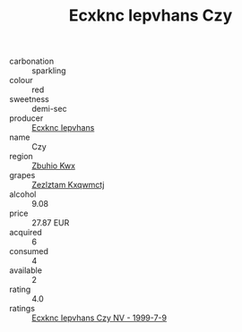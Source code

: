 :PROPERTIES:
:ID:                     d7844161-d062-4573-9a64-431a2d718920
:END:
#+TITLE: Ecxknc Iepvhans Czy 

- carbonation :: sparkling
- colour :: red
- sweetness :: demi-sec
- producer :: [[id:e9b35e4c-e3b7-4ed6-8f3f-da29fba78d5b][Ecxknc Iepvhans]]
- name :: Czy
- region :: [[id:36bcf6d4-1d5c-43f6-ac15-3e8f6327b9c4][Zbuhio Kwx]]
- grapes :: [[id:7fb5efce-420b-4bcb-bd51-745f94640550][Zezlztam Kxqwmctj]]
- alcohol :: 9.08
- price :: 27.87 EUR
- acquired :: 6
- consumed :: 4
- available :: 2
- rating :: 4.0
- ratings :: [[id:d8834d1b-3ebc-4fba-9570-869ccad9d557][Ecxknc Iepvhans Czy NV - 1999-7-9]]



